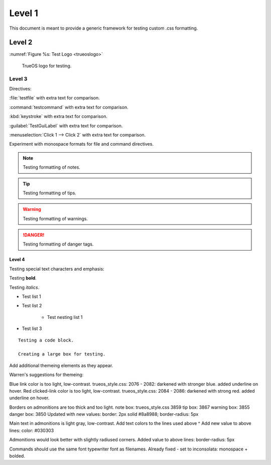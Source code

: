 Level 1
*******

This document is meant to provide a generic framework for
testing custom .css formatting.

Level 2
=======

:numref:`Figure %s: Test Logo <trueoslogo>`

 TrueOS logo for testing.

.. _trueoslogo:

.. figure:: images/trueoslogo.png
   :scale: 100%

Level 3
---------

Directives:

:file:`testfile` with extra text for comparison.

:command:`testcommand` with extra text for comparison.

:kbd:`keystroke` with extra text for comparison.

:guilabel:`TestGuiLabel` with extra text for comparison.

:menuselection:`Click 1 --> Click 2` with extra text for comparison.

Experiment with monospace formats for file and command
directives.

.. note:: Testing formatting of notes.

.. tip:: Testing formatting of tips.

.. warning:: Testing formatting of warnings.

.. danger:: Testing formatting of danger tags.

Level 4
^^^^^^^

Testing special text characters and emphasis:

Testing **bold**.

Testing *italics*.

* Test list 1
* Test list 2
   
   * Test nesting list 1

* Test list 3

::

 Testing a code block.
 
 Creating a large box for testing.
 
Add additional themeing elements as they appear.

Warren's suggestions for themeing:

Blue link color is too light, low-contrast. 
trueos_style.css: 2076 - 2082: darkened with stronger blue.
added underline on hover.
Red clicked-link color is too light, low-contrast.
trueos_style.css: 2084 - 2086: darkened with strong red.
added underline on hover.

Borders on admonitions are too thick and too light.
note box: trueos_style.css 3859
tip box: 3867
warning box: 3855
danger box: 3850
Updated with new values:
border: 2px solid #8a8988;
border-radius: 5px

Main text in admonitions is light gray, low-contrast.
Add text colors to the lines used above ^
Add new value to above lines: color: #030303

Admonitions would look better with slightly radiused corners.
Added value to above lines: border-radius: 5px

Commands should use the same font typewriter font as filenames.
Already fixed - set to inconsolata: monospace + bolded.

.. TODO Filename background are somewhat distracting and reduce contrast.
   Maybe just use a different foreground color and no background?

.. TODO Remove either bold on menuselection, leave background color.

.. TODO Reduce height of menuselection boxes to same as guilabel,
   maybe reduce both, but make them the same.
   Same with :kbd:, reduce to same height as others.

.. TODO Can the "view page source" links be removed?

.. TODO Make figure captions normal size font.

.. TODO Make table titles and figure captions consistent?
   (Both on top or on bottom, left- or center-justified)
